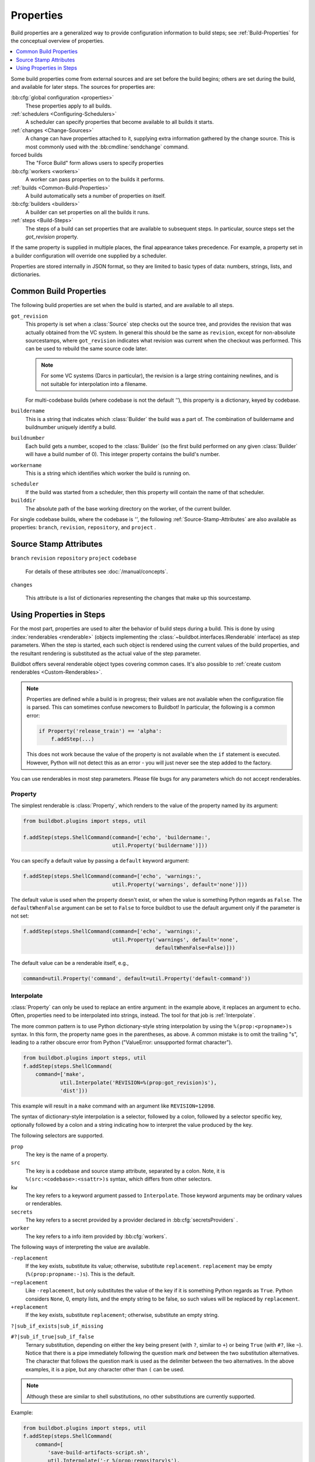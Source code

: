 .. index:: Properties

.. _Properties:

Properties
==========

Build properties are a generalized way to provide configuration information to build steps; see :ref:`Build-Properties` for the conceptual overview of properties.

.. contents::
    :depth: 1
    :local:

Some build properties come from external sources and are set before the build begins; others are set during the build, and available for later steps.
The sources for properties are:

:bb:cfg:`global configuration <properties>`
    These properties apply to all builds.
:ref:`schedulers <Configuring-Schedulers>`
    A scheduler can specify properties that become available to all builds it starts.
:ref:`changes <Change-Sources>`
    A change can have properties attached to it, supplying extra information gathered by the change source.
    This is most commonly used with the :bb:cmdline:`sendchange` command.
forced builds
    The "Force Build" form allows users to specify properties
:bb:cfg:`workers <workers>`
    A worker can pass properties on to the builds it performs.
:ref:`builds <Common-Build-Properties>`
    A build automatically sets a number of properties on itself.
:bb:cfg:`builders <builders>`
    A builder can set properties on all the builds it runs.
:ref:`steps <Build-Steps>`
    The steps of a build can set properties that are available to subsequent steps.
    In particular, source steps set the `got_revision` property.

If the same property is supplied in multiple places, the final appearance takes precedence.
For example, a property set in a builder configuration will override one supplied by a scheduler.

Properties are stored internally in JSON format, so they are limited to basic types of data: numbers, strings, lists, and dictionaries.

.. index:: single: Properties; Common Properties

.. _Common-Build-Properties:

Common Build Properties
-----------------------

The following build properties are set when the build is started, and are available to all steps.

.. index:: single: Properties; got_revision

``got_revision``
    This property is set when a :class:`Source` step checks out the source tree, and provides the revision that was actually obtained from the VC system.
    In general this should be the same as ``revision``, except for non-absolute sourcestamps, where ``got_revision`` indicates what revision was current when the checkout was performed.
    This can be used to rebuild the same source code later.

    .. note::

       For some VC systems (Darcs in particular), the revision is a large string containing newlines, and is not suitable for interpolation into a filename.

    For multi-codebase builds (where codebase is not the default `''`), this property is a dictionary, keyed by codebase.

.. index:: single: Properties; buildername

``buildername``
    This is a string that indicates which :class:`Builder` the build was a part of.
    The combination of buildername and buildnumber uniquely identify a build.

.. index:: single: Properties; buildnumber

``buildnumber``
    Each build gets a number, scoped to the :class:`Builder` (so the first build performed on any given :class:`Builder` will have a build number of 0).
    This integer property contains the build's number.

.. index:: single: Properties; workername

``workername``
    This is a string which identifies which worker the build is running on.

.. index:: single: Properties; scheduler

``scheduler``
    If the build was started from a scheduler, then this property will contain the name of that scheduler.

``builddir``
    The absolute path of the base working directory on the worker, of the current builder.

.. index:: single: Properties; builddir

For single codebase builds, where the codebase is `''`, the following :ref:`Source-Stamp-Attributes` are also available as properties: ``branch``, ``revision``, ``repository``, and ``project`` .

.. _Source-Stamp-Attributes:

Source Stamp Attributes
-----------------------

.. index:: single: Properties; branch

``branch``
``revision``
``repository``
``project``
``codebase``

    For details of these attributes see :doc:`/manual/concepts`.

``changes``

    This attribute is a list of dictionaries representing the changes that make up this sourcestamp.

Using Properties in Steps
-------------------------

For the most part, properties are used to alter the behavior of build steps during a build.
This is done by using :index:`renderables <renderable>` (objects implementing the :class:`~buildbot.interfaces.IRenderable` interface) as step parameters.
When the step is started, each such object is rendered using the current values of the build properties, and the resultant rendering is substituted as the actual value of the step parameter.

Buildbot offers several renderable object types covering common cases.
It's also possible to :ref:`create custom renderables <Custom-Renderables>`.

.. note::

    Properties are defined while a build is in progress; their values are not available when the configuration file is parsed.
    This can sometimes confuse newcomers to Buildbot!
    In particular, the following is a common error:

    .. code-block:: python

        if Property('release_train') == 'alpha':
            f.addStep(...)

    This does not work because the value of the property is not available when the ``if`` statement is executed.
    However, Python will not detect this as an error - you will just never see the step added to the factory.

You can use renderables in most step parameters.
Please file bugs for any parameters which do not accept renderables.

.. index:: single: Properties; Property

.. _Property:

Property
++++++++

The simplest renderable is :class:`Property`, which renders to the value of the property named by its argument:

.. code-block:: python

    from buildbot.plugins import steps, util

    f.addStep(steps.ShellCommand(command=['echo', 'buildername:',
                                 util.Property('buildername')]))

You can specify a default value by passing a ``default`` keyword argument:

.. code-block:: python

    f.addStep(steps.ShellCommand(command=['echo', 'warnings:',
                                 util.Property('warnings', default='none')]))

The default value is used when the property doesn't exist, or when the value is something Python regards as ``False``.
The ``defaultWhenFalse`` argument can be set to ``False`` to force buildbot to use the default argument only if the parameter is not set:

.. code-block:: python

    f.addStep(steps.ShellCommand(command=['echo', 'warnings:',
                                 util.Property('warnings', default='none',
                                               defaultWhenFalse=False)]))

The default value can be a renderable itself, e.g.,

.. code-block:: python

    command=util.Property('command', default=util.Property('default-command'))

.. index:: single: Properties; Interpolate

.. _Interpolate:

Interpolate
+++++++++++

:class:`Property` can only be used to replace an entire argument: in the example above, it replaces an argument to ``echo``.
Often, properties need to be interpolated into strings, instead.
The tool for that job is :ref:`Interpolate`.

The more common pattern is to use Python dictionary-style string interpolation by using the ``%(prop:<propname>)s`` syntax.
In this form, the property name goes in the parentheses, as above.
A common mistake is to omit the trailing "s", leading to a rather obscure error from Python ("ValueError: unsupported format character").

.. code-block:: python

    from buildbot.plugins import steps, util
    f.addStep(steps.ShellCommand(
        command=['make',
                util.Interpolate('REVISION=%(prop:got_revision)s'),
                'dist']))

This example will result in a ``make`` command with an argument like ``REVISION=12098``.

.. _Interpolate-DictStyle:

The syntax of dictionary-style interpolation is a selector, followed by a colon, followed by a selector specific key, optionally followed by a colon and a string indicating how to interpret the value produced by the key.

The following selectors are supported.

``prop``
    The key is the name of a property.

``src``
    The key is a codebase and source stamp attribute, separated by a colon.
    Note, it is ``%(src:<codebase>:<ssattr>)s`` syntax, which differs from other selectors.

``kw``
    The key refers to a keyword argument passed to ``Interpolate``.
    Those keyword arguments may be ordinary values or renderables.

``secrets``
    The key refers to a secret provided by a provider declared in :bb:cfg:`secretsProviders` .

``worker``
    The key refers to a info item provided by :bb:cfg:`workers`.

The following ways of interpreting the value are available.

``-replacement``
    If the key exists, substitute its value; otherwise, substitute ``replacement``.
    ``replacement`` may be empty (``%(prop:propname:-)s``).
    This is the default.

``~replacement``
    Like ``-replacement``, but only substitutes the value of the key if it is something Python regards as ``True``.
    Python considers ``None``, 0, empty lists, and the empty string to be false, so such values will be replaced by ``replacement``.

``+replacement``
    If the key exists, substitute ``replacement``; otherwise, substitute an empty string.

``?|sub_if_exists|sub_if_missing``

``#?|sub_if_true|sub_if_false``
    Ternary substitution, depending on either the key being present (with ``?``, similar to ``+``) or being ``True`` (with ``#?``, like ``~``).
    Notice that there is a pipe immediately following the question mark *and* between the two substitution alternatives.
    The character that follows the question mark is used as the delimiter between the two alternatives.
    In the above examples, it is a pipe, but any character other than ``(`` can be used.

.. note::

   Although these are similar to shell substitutions, no other substitutions are currently supported.

Example:

.. code-block:: python

    from buildbot.plugins import steps, util
    f.addStep(steps.ShellCommand(
        command=[
            'save-build-artifacts-script.sh',
            util.Interpolate('-r %(prop:repository)s'),
            util.Interpolate('-b %(src::branch)s'),
            util.Interpolate('-d %(kw:data)s', data="some extra needed data")
        ]))

.. note::

   We use ``%(src::branch)s`` in most of examples, because ``codebase`` is empty by default.

Example:

.. code-block:: python

    from buildbot.plugins import steps, util
    f.addStep(steps.ShellCommand(
        command=[
            'make',
            util.Interpolate('REVISION=%(prop:got_revision:-%(src::revision:-unknown)s)s'),
            'dist'
        ]))

In addition, ``Interpolate`` supports using positional string interpolation.
Here, ``%s`` is used as a placeholder, and the substitutions (which may be renderables), are given as subsequent arguments:

.. code-block:: python

  TODO

.. note::

   Like Python, you can use either positional interpolation *or* dictionary-style interpolation, not both.
   Thus you cannot use a string like ``Interpolate("foo-%(src::revision)s-%s", "branch")``.

.. index:: single: Properties; Renderer

.. _Renderer:

Renderer
++++++++

While Interpolate can handle many simple cases, and even some common conditionals, more complex cases are best handled with Python code.
The ``renderer`` decorator creates a renderable object whose rendering is obtained by calling the decorated function when the step it's passed to begins.
The function receives an :class:`~buildbot.interfaces.IProperties` object, which it can use to examine the values of any and all properties.
For example:

.. code-block:: python

    from buildbot.plugins import steps, util

    @util.renderer
    def makeCommand(props):
        command = ['make']
        cpus = props.getProperty('CPUs')
        if cpus:
            command.extend(['-j', str(cpus+1)])
        else:
            command.extend(['-j', '2'])
        command.extend([util.Interpolate('%(prop:MAKETARGET)s')])
        return command

    f.addStep(steps.ShellCommand(command=makeCommand))

You can think of ``renderer`` as saying "call this function when the step starts".

.. note::

    Since 0.9.3, renderer can itself return :class:`~buildbot.interfaces.IRenderable` objects or containers containing :class:`~buildbot.interfaces.IRenderable`.

Optionally, extra arguments may be passed to the rendered function at any time by calling ``withArgs`` on the renderable object.
The ``withArgs`` method accepts ``*args`` and ``**kwargs`` arguments which are stored in a new renderable object which is returned.
The original renderable object is not modified.
Multiple ``withArgs`` calls may be chained.
The passed ``*args`` and ``**kwargs`` parameters are rendered and the results are passed to the rendered function at the time it is itself rendered.
For example:

.. code-block:: python

    from buildbot.plugins import steps, util

    @util.renderer
    def makeCommand(props, target):
        command = ['make']
        cpus = props.getProperty('CPUs')
        if cpus:
            command.extend(['-j', str(cpus+1)])
        else:
            command.extend(['-j', '2'])
        command.extend([target])
        return command

    f.addStep(steps.ShellCommand(command=makeCommand.withArgs('mytarget')))

.. note::

    The rendering of the renderable object may happen at unexpected times, so it is best to ensure that the passed extra arguments are not changed.

.. note::

    Config errors with Renderables may not always be caught via checkconfig

.. index:: single: Properties; Transform

.. _Transform:

Transform
+++++++++

``Transform`` is an alternative to ``renderer``.
While ``renderer`` is useful for creating new renderables, ``Transform`` is easier to use when you want to transform or combine the renderings of preexisting ones.

``Transform`` takes a function and any number of positional and keyword arguments.
The function must either be a callable object or a renderable producing one.
When rendered, a ``Transform`` first replaces all of its arguments that are renderables with their renderings, then calls the function, passing it the positional and keyword arguments, and returns the result as its own rendering.

For example, suppose ``my_path`` is a path on the worker, and you want to get it relative to the build directory.
You can do it like this:

.. code-block:: python

    import os.path
    from buildbot.plugins import util

    my_path_rel = util.Transform(os.path.relpath, my_path, start=util.Property('builddir'))

This works whether ``my_path`` is an ordinary string or a renderable.
``my_path_rel`` will be a renderable in either case, however.

.. index:: single: Properties; WithProperties

.. _WithProperties:

FlattenList
+++++++++++

If nested list should be flatten for some renderables, FlattenList could be used.
For example:

.. code-block:: python

    from buildbot.plugins import steps, util
    f.addStep(steps.ShellCommand(
        command=[ 'make' ],
        descriptionDone=util.FlattenList([ 'make ', [ 'done' ]])
    ))

``descriptionDone`` would be set to ``[ 'make', 'done' ]`` when the ``ShellCommand`` executes.
This is useful when a list-returning property is used in renderables.

.. note::

   ShellCommand automatically flattens nested lists in its ``command`` argument, so there is no need to use ``FlattenList`` for it.

WithProperties
++++++++++++++

.. warning::

    This class is deprecated.
    It is an older version of :ref:`Interpolate`.
    It exists for compatibility with older configs.

The simplest use of this class is with positional string interpolation.
Here, ``%s`` is used as a placeholder, and property names are given as subsequent arguments:

.. code-block:: python

    from buildbot.plugins import steps, util
    f.addStep(steps.ShellCommand(
        command=["tar", "czf",
                util.WithProperties("build-%s-%s.tar.gz", "branch", "revision"),
                "source"]))

If this :class:`BuildStep` were used in a tree obtained from Git, it would create a tarball with a name like :file:`build-master-a7d3a333db708e786edb34b6af646edd8d4d3ad9.tar.gz`.

.. index:: unsupported format character

The more common pattern is to use Python dictionary-style string interpolation by using the ``%(propname)s`` syntax.
In this form, the property name goes in the parentheses, as above.
A common mistake is to omit the trailing "s", leading to a rather obscure error from Python ("ValueError: unsupported format character").

.. code-block:: python

    from buildbot.plugins import steps, util
    f.addStep(steps.ShellCommand(
        command=['make',
                util.WithProperties('REVISION=%(got_revision)s'),
                'dist']))

This example will result in a ``make`` command with an argument like ``REVISION=12098``.

.. _WithProperties-DictStyle:

The dictionary-style interpolation supports a number of more advanced syntaxes in the parentheses.

``propname:-replacement``
    If ``propname`` exists, substitute its value; otherwise, substitute ``replacement``.
    ``replacement`` may be empty (``%(propname:-)s``)

``propname:~replacement``
    Like ``propname:-replacement``, but only substitutes the value of property ``propname`` if it is something Python regards as ``True``.
    Python considers ``None``, 0, empty lists, and the empty string to be false, so such values will be replaced by ``replacement``.

``propname:+replacement``
    If ``propname`` exists, substitute ``replacement``; otherwise, substitute an empty string.

Although these are similar to shell substitutions, no other substitutions are currently supported, and ``replacement`` in the above cannot contain more substitutions.

Note: like Python, you can use either positional interpolation *or* dictionary-style interpolation, not both.
Thus you cannot use a string like ``WithProperties("foo-%(revision)s-%s", "branch")``.

.. _Custom-Renderables:

Custom Renderables
++++++++++++++++++

If the options described above are not sufficient, more complex substitutions can be achieved by writing custom renderables.

The :class:`~buildbot.interfaces.IRenderable` interface is simple - objects must provide a `getRenderingFor` method.
The method should take one argument - an :class:`~buildbot.interfaces.IProperties` provider - and should return the rendered value or a deferred firing with one.
Pass instances of the class anywhere other renderables are accepted.
For example:

.. code-block:: python

    import time
    from buildbot.interfaces import IRenderable
    from zope.interface import implementer

    @implementer(IRenderable)
    class DetermineFoo(object):
        def getRenderingFor(self, props):
            if props.hasProperty('bar'):
                return props['bar']
            elif props.hasProperty('baz'):
                return props['baz']
            return 'qux'
    ShellCommand(command=['echo', DetermineFoo()])

or, more practically,

.. code-block:: python

    from buildbot.interfaces import IRenderable
    from zope.interface import implementer
    from buildbot.plugins import util

    @implementer(IRenderable)
    class Now(object):
        def getRenderingFor(self, props):
            return time.clock()
    ShellCommand(command=['make', util.Interpolate('TIME=%(kw:now)s', now=Now())])

This is equivalent to:

.. code-block:: python
    
    from buildbot.plugins import util

    @util.renderer
    def now(props):
        return time.clock()
    ShellCommand(command=['make', util.Interpolate('TIME=%(kw:now)s', now=now)])

Note that a custom renderable must be instantiated (and its constructor can take whatever arguments you'd like), whereas a function decorated with :func:`renderer` can be used directly.


.. _URLForBuild:

URL for build
+++++++++++++

Its common to need to use the URL for the build in a step.
For this you can use a special custom renderer as following:

.. code-block:: python

    from buildbot.plugins import *

    ShellCommand(command=['make', util.Interpolate('BUILDURL=%(kw:url)s', url=util.URLForBuild)])
